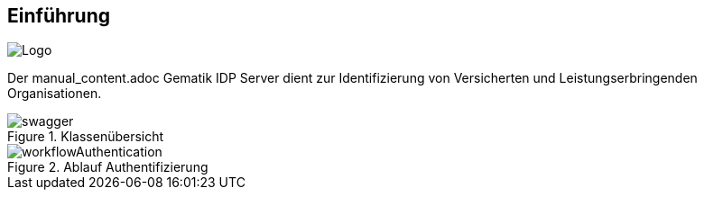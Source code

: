 [#introduction]
== Einführung

image::../../../../../doc/images/IDPLogo-64.png[Logo]
Der manual_content.adoc Gematik IDP Server dient zur Identifizierung von Versicherten und Leistungserbringenden Organisationen.

[.maxfullwidth]
image::../../../../target/asciidoc/swagger.svg[title=Klassenübersicht]


[.maxfullwidth]
image::../../../../target/asciidoc/workflowAuthentication.svg[title=Ablauf Authentifizierung]
